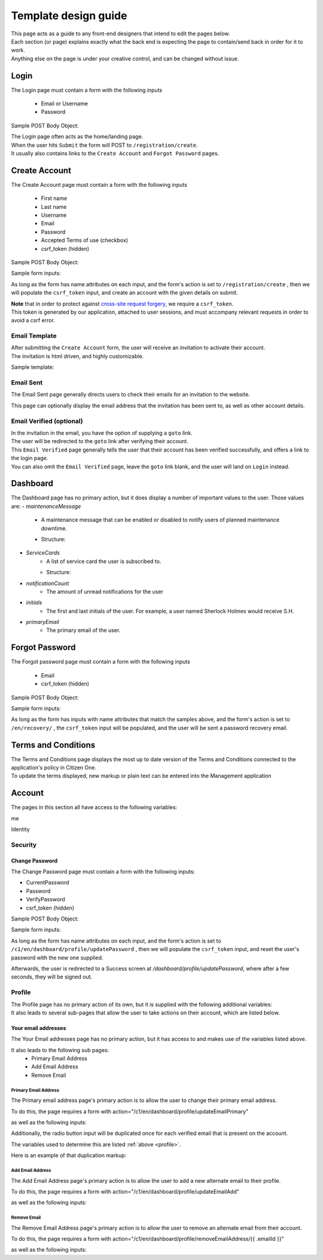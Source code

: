 #####################
Template design guide
#####################

| This page acts as a guide to any front-end designers that intend to edit the pages below.
| Each section (or page) explains exactly what the back end is expecting the page to contain/send back in order for it to work.
| Anything else on the page is under your creative control, and can be changed without issue.

*****
Login
*****

The Login page must contain a form with the following inputs

    - Email or Username
    - Password

Sample POST Body Object:

.. code-block:: JSON
   :linenos:

    {
        "csrf_token": "8c1807936b8753970dceb15a38850b35b4a909585bbdfa7181d4a6a9bda91b10",
        "UserNameOrEmail": "sherlock@holmes.com",
        "Password": "Elementary25!"
    }

| The Login page often acts as the home/landing page.
| When the user hits ``Submit`` the form will POST to ``/registration/create``.
| It usually also contains links to the ``Create Account`` and ``Forgot Password`` pages.

**************
Create Account
**************

The Create Account page must contain a form with the following inputs

    - First name
    - Last name
    - Username
    - Email
    - Password
    - Accepted Terms of use (checkbox)
    - csrf_token (hidden)


Sample POST Body Object:

.. code-block:: JSON
   :linenos:

    {
        "csrf_token": "8c1807936b8753970dceb15a38850b35b4a909585bbdfa7181d4a6a9bda91b10",
        "FirstName": "Sherlock",
        "LastName": "Holmes",
        "UserName": "SherlockH",
        "EmailAddress": "sherlock@holmes.com",
        "ConfirmEmailAddress": "sherlock@holmes.com",
        "Password": "Elementary25!",
        "ConfirmPassword": "Elementary25!",
        "AcceptTermsAndConditions": "true"
    }


Sample form inputs:

.. code-block:: HTML
   :linenos:

    Form Input Fields:
        <input type="text" maxlength="30" name="FirstName" value="" aria-label="First name">
        <input type="text" maxlength="50" name="LastName" value="" aria-label="Last name">
        <input type="text" maxlength="70" name="UserName" value="" aria-label="User name">
        <input type="email" maxlength="70" name="EmailAddress" value="" aria-label="Email Address">
        <input type="email" maxlength="70" name="ConfirmEmailAddress" value="" aria-label="Confirm Email Address">
        <input type="password" minlength="8" maxlength="128" name="Password" value="" aria-label="Password">
        <input type="password" minlength="8" maxlength="128" name="ConfirmPassword" value="" aria-label="Confirm Password">
        <input type="checkbox" name="AcceptTermsAndConditions" value="Y" aria-label="Accept terms and conditions">

    Hidden csrf token:
        <input id="csrfToken" type="hidden" name="csrf_token" value="{{ $token }}"/>



As long as the form has name attributes on each input, and the form's action is set to
``/registration/create``
, then we will populate the ``csrf_token`` input, and create an account with the given details on submit.


| **Note** that in order to protect against `cross-site request forgery <https://portswigger.net/web-security/csrf>`_, we require a ``csrf_token``.
| This token is generated by our application, attached to user sessions, and must accompany relevant requests in order to avoid a csrf error.


Email Template
==============

| After submitting the ``Create Account`` form, the user will receive an invitation to activate their account.
| The invitation is html driven, and highly customizable.

Sample template:

.. code-block:: HTML
   :linenos:

   <link href="https://fonts.googleapis.com/css?family=Source+Sans+Pro:400,700" rel="stylesheet">
   <style>main {font-family: 'Source Sans Pro', sans-serif;}</style>
   <header style="clear: both;">
       <img style="float:right;" src=""/>
   </header>
   <main style="clear: both;">
       <div style="margin-top:35px;display: inline-block;">
           <p>Hi $firstName,</p>
           <p>You recently created an account.</p>
           <p><a href="$activationLink">Click this link to sign in and activate your account.</a></p>
           <p>If the above link is not clickable, copy and paste this link into your web browser's address bar:</p>
           <p>$activationLink</p>
       </div>
   </main>

.. image:: ./images/email-sample.png
    :align: center
    :alt: Email sample



Email Sent
==========

The Email Sent page generally directs users to check their emails for an invitation to the website.

This page can optionally display the email address that the invitation has been sent to, as well as other account details.


Email Verified (optional)
=========================

| In the invitation in the email, you have the option of supplying a ``goto`` link.
| The user will be redirected to the ``goto`` link after verifying their account.

| This ``Email Verified`` page generally tells the user that their account has been verified successfully, and offers a link to the login page.
| You can also omit the ``Email Verified`` page, leave the ``goto`` link blank, and the user will land on ``Login`` instead.

*********
Dashboard
*********

The Dashboard page has no primary action, but it does display a number of important values to the user.
Those values are:
- `maintenanceMessage`
   - A maintenance message that can be enabled or disabled to notify users of planned maintenance downtime.
   - Structure:
      .. code-block:: JSON
         :linenos:


         {
            "maintenanceId",
            "title",
            "details",
            "startDate",
            "endDate"
         }

- `ServiceCards`
   - A list of service card the user is subscribed to.
   - Structure:
      .. code-block:: JSON
          :linenos:

          {
             "identityServiceCardId",
             "identityId",
             "serviceCardId",
             "sortOrder",
             "serviceCard",
             "lightServiceCard",
             "notificationCount"
          }

- `notificationCount`
   - The amount of unread notifications for the user
- `initials`
   - The first and last initials of the user. For example, a user named Sherlock Holmes would receive S.H.
- `primaryEmail`
   - The primary email of the user.

***************
Forgot Password
***************

The Forgot password page must contain a form with the following inputs

    - Email
    - csrf_token (hidden)


Sample POST Body Object:

.. code-block:: JSON
   :linenos:

    {
        "csrf_token": "8c1807936b8753970dceb15a38850b35b4a909585bbdfa7181d4a6a9bda91b10",
        "EmailAddress": "sherlock@holmes.com",
    }


Sample form inputs:

.. code-block:: HTML
   :linenos:

    Form Input Fields:
        <input type="email" maxlength="70" name="EmailAddress" value="" aria-label="Email Address">

    Hidden csrf token:
        <input id="csrfToken" type="hidden" name="csrf_token" value="{{ $token }}"/>



As long as the form has inputs with name attributes that match the samples above, and the form's action is set to
``/en/recovery/``
, the ``csrf_token`` input will be populated, and the user will be sent a password recovery email.


********************
Terms and Conditions
********************

| The Terms and Conditions page displays the most up to date version of the Terms and Conditions connected to the application's policy in Citizen One.
| To update the terms displayed, new markup or plain text can be entered into the Management application

*******
Account
*******

The pages in this section all have access to the following variables:

.. code-block::
    :linenos:

    primaryEmail
    me
    pageName

me

.. code-block:: JSON
   :linenos:

    {
        Identity           Identity
        Business           string
        HasBusinessConnect bool
        RedirectUrls       Link[]
    }



Identity

.. code-block:: JSON
   :linenos:

   {
        IdentityId               string
        FirstName                string
        LastName                 string
        MiddleName               string
        UserName                 string
        Salutation               string
        DateOfBirth              string
        SupportCode              string
        AssuranceLevel           AssuranceLevel
        Emails                   Email[]
        Phones                   Phone[]
        Addresses                Address[]
        SecondaryAuthentications SecondaryAuthentication[]
        ExternalIdentifiers      ExternalIdentifiers[]
   }


Security
========

===============
Change Password
===============

| The Change Password page must contain a form with the following inputs:

- CurrentPassword
- Password
- VerifyPassword
- csrf_token (hidden)

Sample POST Body Object:

.. code-block:: JSON
   :linenos:

    {
        "csrf_token": "8c1807936b8753970dceb15a38850b35b4a909585bbdfa7181d4a6a9bda91b10",
        "CurrentPassword": "Elementary25!",
        "Password": "Watson44!",
        "VerifyPassword": "Watson44!",
    }


Sample form inputs:

.. code-block:: HTML
   :linenos:

    Form Input Fields:
        <input type="password" name="CurrentPassword" value="" aria-label="Current password">
        <input type="password" name="Password" value="" aria-label="New password">
        <input type="password" name="VerifyPassword" value="" aria-label="Verify new password">

    Hidden csrf token:
        <input id="csrfToken" type="hidden" name="csrf_token" value="{{ $token }}"/>



As long as the form has name attributes on each input, and the form's action is set to
``/c1/en/dashboard/profile/updatePassword``
, then we will populate the ``csrf_token`` input, and reset the user's password with the new one supplied.

Afterwards, the user is redirected to a Success screen at `/dashboard/profile/updatePassword`, where after a few seconds, they will be signed out.



Profile
=======
.. _profile:
| The Profile page has no primary action of its own, but it is supplied with the following additional variables:

.. code-block::
    :linenos:

    parentPage
    passwordChangeDate
    maintenanceMessage

| It also leads to several sub-pages that allow the user to take actions on their account, which are listed below.


====================
Your email addresses
====================

The Your Email addresses page has no primary action, but it has access to and makes use of the variables listed above.

It also leads to the following sub pages:
    - Primary Email Address
    - Add Email Address
    - Remove Email

Primary Email Address
^^^^^^^^^^^^^^^^^^^^^

The Primary email address page's primary action is to allow the user to change their primary email address.

To do this, the page requires a form with action="/c1/en/dashboard/profile/updateEmailPrimary"

as well as the following inputs:


.. code-block:: HTML
   :linenos:

    Form Input Fields:
        <input type="radio" name="primaryEmail" value="{{ $email.EmailId }}" aria-label="New primary email"/>
        <input id="primaryEmailValue" type="hidden" name="primaryEmailValue" value="" />

    Hidden csrf token:
        <input id="csrfToken" type="hidden" name="csrf_token" value="{{ $token }}"/>


Additionally, the radio button input will be duplicated once for each verified email that is present on the account.

The variables used to determine this are listed :ref:`above <profile>`.

Here is an example of that duplication markup:

.. code-block:: HTML
   :linenos:

    {{ range $email := .me.Identity.Emails }}
        {{ if $email.IsVerified }}
        <div>
            <input type="radio" id="{{ $email.EmailId }}" name="primaryEmail" value="{{ $email.EmailId }}" />
            <label for="{{ $email.EmailId }}">{{ $email.EmailAddress }}</label>
        </div>
        {{ end }}
    {{ end }}



Add Email Address
^^^^^^^^^^^^^^^^^

The Add Email Address page's primary action is to allow the user to add a new alternate email to their profile.

To do this, the page requires a form with action="/c1/en/dashboard/profile/updateEmailAdd"

as well as the following inputs:

.. code-block:: HTML
   :linenos:

    Form Input Fields:
            <input type="email" id="EmailAddress" name="EmailAddress" value="{{.EmailValue}}" aria-label="New email address">
            <input type="email" id="ConfirmEmailAddress" name="ConfirmEmailAddress" value="" aria-label="Confirm new email address">

    Hidden csrf token:
            <input id="csrfToken" type="hidden" name="csrf_token" value="{{ $token }}"/>

Remove Email
^^^^^^^^^^^^^^^^^

The Remove Email Address page's primary action is to allow the user to remove an alternate email from their account.

To do this, the page requires a form with action="/c1/en/dashboard/profile/removeEmailAddress/{{ .emailId }}"

as well as the following inputs:

.. code-block:: HTML
   :linenos:

    Hidden csrf token:
            <input id="csrfToken" type="hidden" name="csrf_token" value="{{ $token }}"/>

